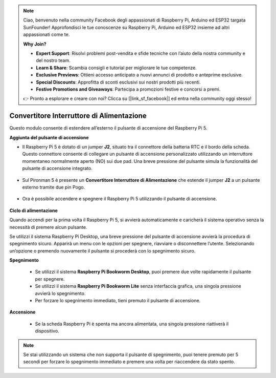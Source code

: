 .. note:: 

    Ciao, benvenuto nella community Facebook degli appassionati di Raspberry Pi, Arduino ed ESP32 targata SunFounder! Approfondisci le tue conoscenze su Raspberry Pi, Arduino ed ESP32 insieme ad altri appassionati come te.

    **Why Join?**

    - **Expert Support**: Risolvi problemi post-vendita e sfide tecniche con l’aiuto della nostra community e del nostro team.
    - **Learn & Share**: Scambia consigli e tutorial per migliorare le tue competenze.
    - **Exclusive Previews**: Ottieni accesso anticipato a nuovi annunci di prodotto e anteprime esclusive.
    - **Special Discounts**: Approfitta di sconti esclusivi sui nostri prodotti più recenti.
    - **Festive Promotions and Giveaways**: Partecipa a promozioni festive e concorsi a premi.

    👉 Pronto a esplorare e creare con noi? Clicca su [|link_sf_facebook|] ed entra nella community oggi stesso!

Convertitore Interruttore di Alimentazione
===============================================

Questo modulo consente di estendere all’esterno il pulsante di accensione del Raspberry Pi 5.

.. image:: img/power_switch_conventor.jpeg

**Aggiunta del pulsante di accensione**

* Il Raspberry Pi 5 è dotato di un jumper **J2**, situato tra il connettore della batteria RTC e il bordo della scheda. Questo connettore consente di collegare un pulsante di accensione personalizzato utilizzando un interruttore momentaneo normalmente aperto (NO) sui due pad. Una breve pressione del pulsante simula la funzionalità del pulsante di accensione integrato.

   .. image:: img/pi5_j2.jpg

* Sul Pironman 5 è presente un **Convertitore Interruttore di Alimentazione** che estende il jumper **J2** a un pulsante esterno tramite due pin Pogo.

   .. image:: img/power_switch_convertor.png

* Ora è possibile accendere e spegnere il Raspberry Pi 5 utilizzando il pulsante di accensione.

   .. image:: img/pironman_button.JPG

**Ciclo di alimentazione**

Quando accendi per la prima volta il Raspberry Pi 5, si avvierà automaticamente e caricherà il sistema operativo senza la necessità di premere alcun pulsante.

Se utilizzi il sistema Raspberry Pi Desktop, una breve pressione del pulsante di accensione avvierà la procedura di spegnimento sicuro. Apparirà un menu con le opzioni per spegnere, riavviare o disconnettere l’utente. Selezionando un’opzione o premendo nuovamente il pulsante si procederà con lo spegnimento sicuro.

.. image:: img/button_shutdown.png

**Spegnimento**

    * Se utilizzi il sistema **Raspberry Pi Bookworm Desktop**, puoi premere due volte rapidamente il pulsante per spegnere.
    * Se utilizzi il sistema **Raspberry Pi Bookworm Lite** senza interfaccia grafica, una singola pressione avvierà lo spegnimento.
    * Per forzare lo spegnimento immediato, tieni premuto il pulsante di accensione.


**Accensione**

    * Se la scheda Raspberry Pi è spenta ma ancora alimentata, una singola pressione riattiverà il dispositivo.

.. note::

    Se stai utilizzando un sistema che non supporta il pulsante di spegnimento, puoi tenere premuto per 5 secondi per forzare lo spegnimento immediato e premere una volta per riaccendere da stato spento.

